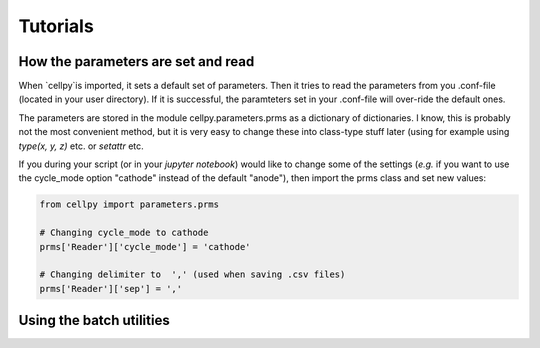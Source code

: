=========
Tutorials
=========


How the parameters are set and read
===================================

When `cellpy`is imported, it sets a default set of parameters. Then it tries to read the parameters from you .conf-file
(located in your user directory). If it is successful, the paramteters set in your .conf-file will over-ride the
default ones.

The parameters are stored in the module cellpy.parameters.prms as a dictionary of dictionaries. I know, this is
probably not the most convenient method, but it is very easy to change these into class-type stuff later (using for
example using `type(x, y, z)` etc. or `setattr` etc.

If you during your script (or in your `jupyter notebook`) would like to change some of the settings (*e.g.* if you
want to use the cycle_mode option "cathode" instead of the default "anode"), then import the prms class and set new
values:

.. code-block:: python

    from cellpy import parameters.prms

    # Changing cycle_mode to cathode
    prms['Reader']['cycle_mode'] = 'cathode'

    # Changing delimiter to  ',' (used when saving .csv files)
    prms['Reader']['sep'] = ','


Using the batch utilities
=========================



